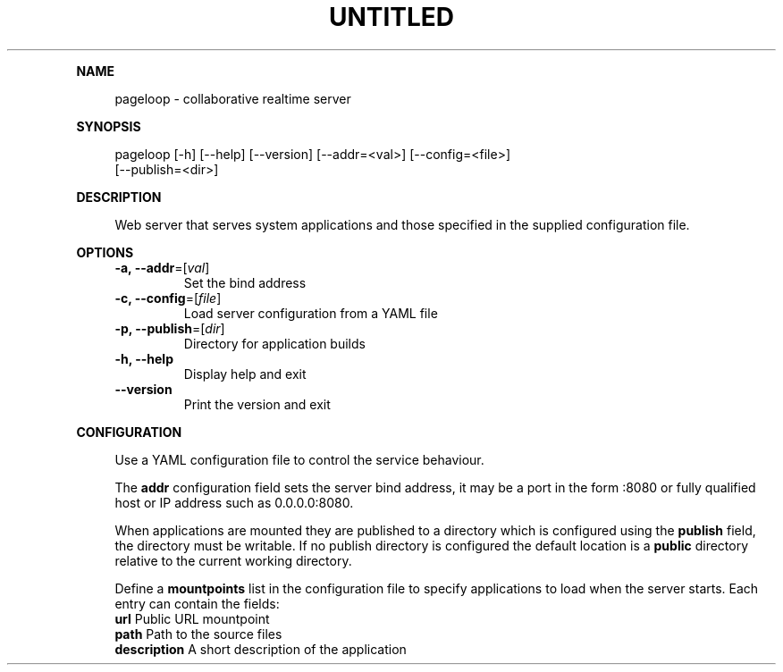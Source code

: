 .\" Generated by mkdoc on August, 2017
.TH "UNTITLED" "1" "August, 2017" "UNTITLED 1.0" "User Commands"
.de nl
.sp 0
..
.de hr
.sp 1
.nf
.ce
.in 4
\l’80’
.fi
..
.de h1
.RE
.sp 1
\fB\\$1\fR
.RS 4
..
.de h2
.RE
.sp 1
.in 4
\fB\\$1\fR
.RS 6
..
.de h3
.RE
.sp 1
.in 6
\fB\\$1\fR
.RS 8
..
.de h4
.RE
.sp 1
.in 8
\fB\\$1\fR
.RS 10
..
.de h5
.RE
.sp 1
.in 10
\fB\\$1\fR
.RS 12
..
.de h6
.RE
.sp 1
.in 12
\fB\\$1\fR
.RS 14
..
.h1 "NAME"
.P
pageloop \- collaborative realtime server
.nl
.h1 "SYNOPSIS"
.P
pageloop [\-h] [\-\-help] [\-\-version] [\-\-addr=<val>] [\-\-config=<file>]
.br
         [\-\-publish=<dir>]
.nl
.h1 "DESCRIPTION"
.P
Web server that serves system applications and those specified in the supplied configuration file.
.nl
.h1 "OPTIONS"
.TP
\fB\-a, \-\-addr\fR=[\fIval\fR]
 Set the bind address
.nl
.TP
\fB\-c, \-\-config\fR=[\fIfile\fR]
 Load server configuration from a YAML file
.nl
.TP
\fB\-p, \-\-publish\fR=[\fIdir\fR]
 Directory for application builds
.nl
.TP
\fB\-h, \-\-help\fR
 Display help and exit
.nl
.TP
\fB\-\-version\fR
 Print the version and exit
.nl
.h1 "CONFIGURATION"
.P
Use a YAML configuration file to control the service behaviour.
.nl
.P
The \fBaddr\fR configuration field sets the server bind address, it may be a port in the form :8080 or fully qualified host or IP address such as 0.0.0.0:8080.
.nl
.P
When applications are mounted they are published to a directory which is configured using the \fBpublish\fR field, the directory must be writable. If no publish directory is configured the default location is a \fBpublic\fR directory relative to the current working directory.
.nl
.P
Define a \fBmountpoints\fR list in the configuration file to specify applications to load when the server starts. Each entry can contain the fields:
.nl
.TP
\fBurl\fR Public URL mountpoint
.nl
.TP
\fBpath\fR Path to the source files
.nl
.TP
\fBdescription\fR A short description of the application
.nl